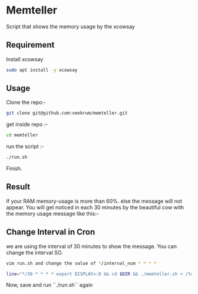 * Memteller
Script that shows the memory usage by the xcowsay 

** Requirement
 Install xcowsay
#+BEGIN_SRC bash 
sudo apt install -y xcowsay 
#+END_SRC

** Usage
Clone the repo:-
#+BEGIN_SRC bash 
git clone git@github.com:veekrum/memteller.git 
#+END_SRC
get inside repo :-
#+BEGIN_SRC bash 
cd memteller 
#+END_SRC
run the script :- 
#+BEGIN_SRC bash 
./run.sh 
#+END_SRC
Finish.
 
** Result
 If your RAM memory-usage is more than 60%. else the message will not appear. You will get noticed in each 30 minutes by the beautiful cow with the memory usage message like this:-
[[https://github.com/veekrum/memteller/blob/master/images/cow.png]]

** Change Interval in Cron
we are using the interval of 30 minutes to show the message. You can change the interval SO.
#+BEGIN_SRC bash 
vim run.sh and change the value of */interval_num * * * *
#+END_SRC

#+BEGIN_SRC bash 
line="*/30 * * * * export DISPLAY=:0 && cd $DIR && ./memteller.sh > /tmp/cronlog.log 2>&1"
#+END_SRC
Now, save and run ``./run.sh`` again
